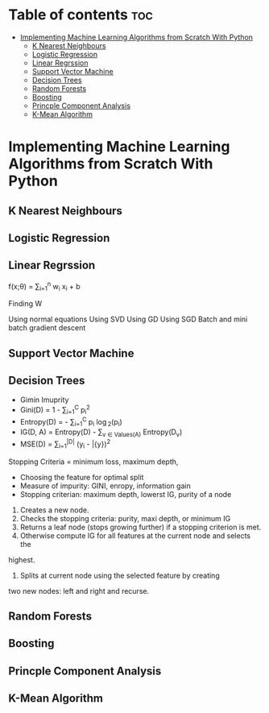 #+TITLE: 
#+AUTHOR: ATTA ULLAH
#+STARTUP: overview
#+OPTIONS: toc:2

* Table of contents :toc:
- [[#implementing-machine-learning-algorithms-from-scratch-with-python][Implementing Machine Learning Algorithms from Scratch With Python]]
  - [[#k-nearest-neighbours][K Nearest Neighbours]]
  - [[#logistic-regression][Logistic Regression]]
  - [[#linear-regrssion][Linear Regrssion]]
  - [[#support-vector-machine][Support Vector Machine]]
  - [[#decision-trees][Decision Trees]]
  - [[#random-forests][Random Forests]]
  - [[#boosting][Boosting]]
  - [[#princple-component-analysis][Princple Component Analysis]]
  - [[#k-mean-algorithm][K-Mean Algorithm]]

* Implementing Machine Learning Algorithms from Scratch With Python
** K Nearest Neighbours 
** Logistic Regression 
** Linear Regrssion 


f(x;\theta) =  \sum_{i=1}^{n}  w_i x_i + b

Finding W

Using normal equations
Using SVD
Using GD
Using SGD
Batch and mini batch gradient descent

** Support Vector Machine
** Decision Trees
- Gimin Imuprity
- Gini(D) = 1 - \sum_{i=1}^{C} p_i^2
- Entropy(D) = - \sum_{i=1}^{C} p_i \log_2(p_i)
- IG(D, A) = Entropy(D) - \sum_{v \in Values(A)} \frac{|D_v|}{|D|} Entropy(D_v)
- MSE(D) = \frac{1}{|D|} \sum_{i=1}^{|D|} (y_i - \bar{y})^2
Stopping Criteria = minimum loss, maximum depth,  

- Choosing the feature for optimal split
- Measure of impurity:  GINI, enropy, information gain
- Stopping criterian: maximum depth, lowerst IG, purity of a node

1. Creates a new node.
2. Checks the stopping criteria:  purity, maxi depth, or minimum IG
3. Returns a leaf node (stops growing further) if a stopping criterion is met.
4. Otherwise compute IG for all features at the current node and selects the
highest.
5. Splits at current node using the selected feature by creating
two new nodes: left and right and recurse.

** Random Forests
** Boosting
** Princple Component Analysis
** K-Mean Algorithm
